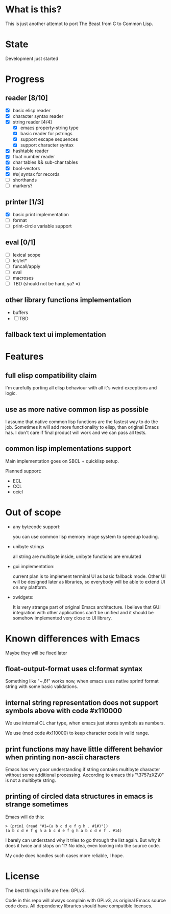 # -*- org-log-done: nil; -*-
#+TODO: TODO IN-PROGRESS | DONE

* What is this?
This is just another attempt to port The Beast from C to Common Lisp.

* State
Development just started

* Progress
** reader [8/10]
   * [X] basic elisp reader 
   * [X] character syntax reader
   * [X] string reader [4/4]
     * [X] emacs property-string type
     * [X] basic reader for pstrings
     * [X] support escape sequences
     * [X] support character syntax
   * [X] hashtable reader
   * [X] float number reader
   * [X] char tables && sub-char tables
   * [X] bool-vectors
   * [X] #s( syntax for records
   * [ ] shorthands
   * [ ] markers?
** printer [1/3]
   * [X] basic print implementation
   * [ ] format
   * [ ] print-circle variable support
** eval [0/1]
   * [ ] lexical scope
   * [ ] let/let*
   * [ ] funcall/apply
   * [ ] eval
   * [ ] macroses
   * [ ] TBD (should not be hard, ya? =)
** other library functions implementation
   * buffers
   * [ ] TBD
** fallback text ui implementation  

* Features
** full elisp compatibility claim

I'm carefully porting all elisp behaviour with all it's weird
exceptions and logic.

** use as more native common lisp as possible

I assume that native common lisp functions are the fastest way to do
the job. Sometimes it will add more functionality to elisp, than
original Emacs has. I don't care if final product will work and we can
pass all tests.

** common lisp implementations support

   Main implementation goes on SBCL + quicklisp setup.

   Planned support:
   * ECL
   * CCL
   * ocicl

* Out of scope
  * any bytecode support: 

    you can use common lisp memory image system to speedup loading.

  * unibyte strings

    all string are multibyte inside, unibyte functions are emulated

  * gui implementation:

    current plan is to implement terminal UI as basic fallback
    mode. Other UI will be designed later as libraries, so everybody
    will be able to extend UI on any platform.

  * xwidgets:

    It is very strange part of original Emacs architecture. I believe
    that GUI integration with other applications can't be unified and
    it should be somehow implemented very close to UI library.

* Known differences with Emacs

  Maybe they will be fixed later

** float-output-format uses cl:format syntax  

   Something like "~,6f" works now, when emacs uses native sprintf
   format string with some basic validations.

** internal string representation does not support symbols above with code #x110000

   We use internal CL char type, when emacs just stores symbols as numbers.

   We use (mod code #x110000) to keep character code in valid range.

** print functions may have little different behavior when printing non-ascii characters

   Emacs has very poor understanding if string contains multibyte
   character without some additional processing. According to emacs
   this "\3757zXZ\0" is not a multibyte string.

** printing of circled data structures in emacs is strange sometimes
   
   Emacs will do this:
   #+begin_src elisp
     > (prin1 (read "#1=(a b c d e f g h . #1#)"))
     (a b c d e f g h a b c d e f g h a b c d e f . #14)
   #+end_src
   
   I barely can understand why it tries to go through the list again.
   But why it does it twice and stops on 'f? No idea, even looking
   into the source code.

   My code does handles such cases more reliable, I hope.

* License

The best things in life are free: GPLv3.

Code in this repo will always complain with GPLv3, as original Emacs
source code does. All dependency libraries should have compatible
licenses.
